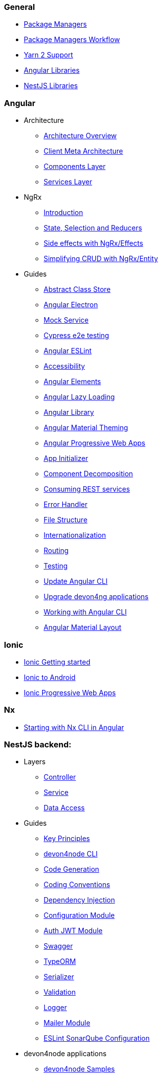 === General
** link:guide-package-managers[Package Managers]
** link:guide-npm-yarn-workflow[Package Managers Workflow]
** link:guide-yarn-2-support[Yarn 2 Support]
** link:guide-angular-libraries[Angular Libraries]
** link:guide-nestjs-libraries[NestJS Libraries]

=== Angular
** Architecture
*** link:architecture[Architecture Overview]
*** link:meta-architecture[Client Meta Architecture]
*** link:components-layer[Components Layer]
*** link:services-layer[Services Layer]
** NgRx
*** link:guide-ngrx-getting-started[Introduction]
*** link:guide-ngrx-simple-store[State, Selection and Reducers]
*** link:guide-ngrx-effects[Side effects with NgRx/Effects]
*** link:guide-ngrx-entity[Simplifying CRUD with NgRx/Entity]
** Guides
*** link:cookbook-abstract-class-store[Abstract Class Store]
*** link:guide-add-electron[Angular Electron]
*** link:guide-angular-mock-service[Mock Service]
*** link:guide-cypress[Cypress e2e testing]
*** link:guide-eslint[Angular ESLint]
*** link:guide-accessibility[Accessibility]
*** link:guide-angular-elements[Angular Elements]
*** link:guide-angular-lazy-loading[Angular Lazy Loading]
*** link:guide-angular-library[Angular Library]
*** link:guide-angular-theming[Angular Material Theming]
*** link:guide-angular-pwa[Angular Progressive Web Apps]
*** link:guide-app-initializer[App Initializer]
*** link:guide-component-decomposition[Component Decomposition]
*** link:guide-consuming-rest-services[Consuming REST services]
*** link:guide-error-handler[Error Handler]
*** link:guide-file-structure[File Structure]
*** link:guide-internationalization[Internationalization]
*** link:guide-routing[Routing]
*** link:guide-testing[Testing]
*** link:guide-update-angular-cli[Update Angular CLI]
*** link:guide-upgrade-devon4ng[Upgrade devon4ng applications]
*** link:guide-working-with-angular-cli[Working with Angular CLI]
*** link:guide-layout-with-angular-material[Angular Material Layout]

=== Ionic
** link:guide-ionic-getting-started[Ionic Getting started]
** link:guide-ionic-from-code-to-android[Ionic to Android]
** link:guide-ionic-pwa[Ionic Progressive Web Apps]

=== Nx
** link:guide-creating-angular-app-with-nx-cli[Starting with Nx CLI in Angular]

=== NestJS backend:
** Layers
*** link:layer-controller[Controller]
*** link:layer-service[Service]
*** link:layer-dataaccess[Data Access]
** Guides
*** link:guides-key-principles[Key Principles]
*** link:guides-cli[devon4node CLI]
*** link:guides-code-generation[Code Generation]
*** link:guides-coding-conventions[Coding Conventions]
*** link:guides-dependency-injection[Dependency Injection]
*** link:guides-configuration-module[Configuration Module]
*** link:guides-auth-jwt[Auth JWT Module]
*** link:guides-swagger[Swagger]
*** link:guides-typeorm[TypeORM]
*** link:guides-serializer[Serializer]
*** link:guides-validation[Validation]
*** link:guides-logger[Logger]
*** link:guides-mailer[Mailer Module]
*** link:guides-eslint-sonarqube-config[ESLint SonarQube Configuration]
** devon4node applications
*** link:samples[devon4node Samples]
*** link:samples-step-by-step[devon4node Sample Step by Step]


